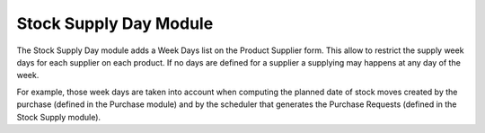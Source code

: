 Stock Supply Day Module
#######################

The Stock Supply Day module adds a Week Days list on the Product
Supplier form. This allow to restrict the supply week days for each
supplier on each product. If no days are defined for a supplier a
supplying may happens at any day of the week.

For example, those week days are taken into account when computing the
planned date of stock moves created by the purchase (defined in the
Purchase module) and by the scheduler that generates the Purchase
Requests (defined in the Stock Supply module).
